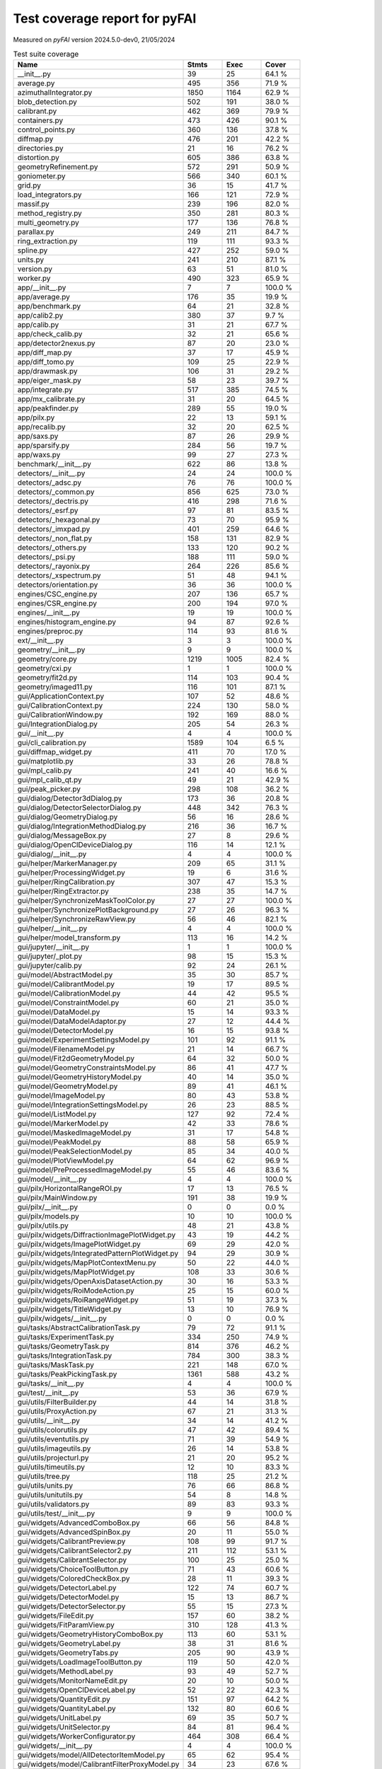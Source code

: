 Test coverage report for pyFAI
==============================

Measured on *pyFAI* version 2024.5.0-dev0, 21/05/2024

.. csv-table:: Test suite coverage
   :header: "Name", "Stmts", "Exec", "Cover"
   :widths: 35, 8, 8, 8

   "__init__.py", "39", "25", "64.1 %"
   "average.py", "495", "356", "71.9 %"
   "azimuthalIntegrator.py", "1850", "1164", "62.9 %"
   "blob_detection.py", "502", "191", "38.0 %"
   "calibrant.py", "462", "369", "79.9 %"
   "containers.py", "473", "426", "90.1 %"
   "control_points.py", "360", "136", "37.8 %"
   "diffmap.py", "476", "201", "42.2 %"
   "directories.py", "21", "16", "76.2 %"
   "distortion.py", "605", "386", "63.8 %"
   "geometryRefinement.py", "572", "291", "50.9 %"
   "goniometer.py", "566", "340", "60.1 %"
   "grid.py", "36", "15", "41.7 %"
   "load_integrators.py", "166", "121", "72.9 %"
   "massif.py", "239", "196", "82.0 %"
   "method_registry.py", "350", "281", "80.3 %"
   "multi_geometry.py", "177", "136", "76.8 %"
   "parallax.py", "249", "211", "84.7 %"
   "ring_extraction.py", "119", "111", "93.3 %"
   "spline.py", "427", "252", "59.0 %"
   "units.py", "241", "210", "87.1 %"
   "version.py", "63", "51", "81.0 %"
   "worker.py", "490", "323", "65.9 %"
   "app/__init__.py", "7", "7", "100.0 %"
   "app/average.py", "176", "35", "19.9 %"
   "app/benchmark.py", "64", "21", "32.8 %"
   "app/calib2.py", "380", "37", "9.7 %"
   "app/calib.py", "31", "21", "67.7 %"
   "app/check_calib.py", "32", "21", "65.6 %"
   "app/detector2nexus.py", "87", "20", "23.0 %"
   "app/diff_map.py", "37", "17", "45.9 %"
   "app/diff_tomo.py", "109", "25", "22.9 %"
   "app/drawmask.py", "106", "31", "29.2 %"
   "app/eiger_mask.py", "58", "23", "39.7 %"
   "app/integrate.py", "517", "385", "74.5 %"
   "app/mx_calibrate.py", "31", "20", "64.5 %"
   "app/peakfinder.py", "289", "55", "19.0 %"
   "app/pilx.py", "22", "13", "59.1 %"
   "app/recalib.py", "32", "20", "62.5 %"
   "app/saxs.py", "87", "26", "29.9 %"
   "app/sparsify.py", "284", "56", "19.7 %"
   "app/waxs.py", "99", "27", "27.3 %"
   "benchmark/__init__.py", "622", "86", "13.8 %"
   "detectors/__init__.py", "24", "24", "100.0 %"
   "detectors/_adsc.py", "76", "76", "100.0 %"
   "detectors/_common.py", "856", "625", "73.0 %"
   "detectors/_dectris.py", "416", "298", "71.6 %"
   "detectors/_esrf.py", "97", "81", "83.5 %"
   "detectors/_hexagonal.py", "73", "70", "95.9 %"
   "detectors/_imxpad.py", "401", "259", "64.6 %"
   "detectors/_non_flat.py", "158", "131", "82.9 %"
   "detectors/_others.py", "133", "120", "90.2 %"
   "detectors/_psi.py", "188", "111", "59.0 %"
   "detectors/_rayonix.py", "264", "226", "85.6 %"
   "detectors/_xspectrum.py", "51", "48", "94.1 %"
   "detectors/orientation.py", "36", "36", "100.0 %"
   "engines/CSC_engine.py", "207", "136", "65.7 %"
   "engines/CSR_engine.py", "200", "194", "97.0 %"
   "engines/__init__.py", "19", "19", "100.0 %"
   "engines/histogram_engine.py", "94", "87", "92.6 %"
   "engines/preproc.py", "114", "93", "81.6 %"
   "ext/__init__.py", "3", "3", "100.0 %"
   "geometry/__init__.py", "9", "9", "100.0 %"
   "geometry/core.py", "1219", "1005", "82.4 %"
   "geometry/cxi.py", "1", "1", "100.0 %"
   "geometry/fit2d.py", "114", "103", "90.4 %"
   "geometry/imaged11.py", "116", "101", "87.1 %"
   "gui/ApplicationContext.py", "107", "52", "48.6 %"
   "gui/CalibrationContext.py", "224", "130", "58.0 %"
   "gui/CalibrationWindow.py", "192", "169", "88.0 %"
   "gui/IntegrationDialog.py", "205", "54", "26.3 %"
   "gui/__init__.py", "4", "4", "100.0 %"
   "gui/cli_calibration.py", "1589", "104", "6.5 %"
   "gui/diffmap_widget.py", "411", "70", "17.0 %"
   "gui/matplotlib.py", "33", "26", "78.8 %"
   "gui/mpl_calib.py", "241", "40", "16.6 %"
   "gui/mpl_calib_qt.py", "49", "21", "42.9 %"
   "gui/peak_picker.py", "298", "108", "36.2 %"
   "gui/dialog/Detector3dDialog.py", "173", "36", "20.8 %"
   "gui/dialog/DetectorSelectorDialog.py", "448", "342", "76.3 %"
   "gui/dialog/GeometryDialog.py", "56", "16", "28.6 %"
   "gui/dialog/IntegrationMethodDialog.py", "216", "36", "16.7 %"
   "gui/dialog/MessageBox.py", "27", "8", "29.6 %"
   "gui/dialog/OpenClDeviceDialog.py", "116", "14", "12.1 %"
   "gui/dialog/__init__.py", "4", "4", "100.0 %"
   "gui/helper/MarkerManager.py", "209", "65", "31.1 %"
   "gui/helper/ProcessingWidget.py", "19", "6", "31.6 %"
   "gui/helper/RingCalibration.py", "307", "47", "15.3 %"
   "gui/helper/RingExtractor.py", "238", "35", "14.7 %"
   "gui/helper/SynchronizeMaskToolColor.py", "27", "27", "100.0 %"
   "gui/helper/SynchronizePlotBackground.py", "27", "26", "96.3 %"
   "gui/helper/SynchronizeRawView.py", "56", "46", "82.1 %"
   "gui/helper/__init__.py", "4", "4", "100.0 %"
   "gui/helper/model_transform.py", "113", "16", "14.2 %"
   "gui/jupyter/__init__.py", "1", "1", "100.0 %"
   "gui/jupyter/_plot.py", "98", "15", "15.3 %"
   "gui/jupyter/calib.py", "92", "24", "26.1 %"
   "gui/model/AbstractModel.py", "35", "30", "85.7 %"
   "gui/model/CalibrantModel.py", "19", "17", "89.5 %"
   "gui/model/CalibrationModel.py", "44", "42", "95.5 %"
   "gui/model/ConstraintModel.py", "60", "21", "35.0 %"
   "gui/model/DataModel.py", "15", "14", "93.3 %"
   "gui/model/DataModelAdaptor.py", "27", "12", "44.4 %"
   "gui/model/DetectorModel.py", "16", "15", "93.8 %"
   "gui/model/ExperimentSettingsModel.py", "101", "92", "91.1 %"
   "gui/model/FilenameModel.py", "21", "14", "66.7 %"
   "gui/model/Fit2dGeometryModel.py", "64", "32", "50.0 %"
   "gui/model/GeometryConstraintsModel.py", "86", "41", "47.7 %"
   "gui/model/GeometryHistoryModel.py", "40", "14", "35.0 %"
   "gui/model/GeometryModel.py", "89", "41", "46.1 %"
   "gui/model/ImageModel.py", "80", "43", "53.8 %"
   "gui/model/IntegrationSettingsModel.py", "26", "23", "88.5 %"
   "gui/model/ListModel.py", "127", "92", "72.4 %"
   "gui/model/MarkerModel.py", "42", "33", "78.6 %"
   "gui/model/MaskedImageModel.py", "31", "17", "54.8 %"
   "gui/model/PeakModel.py", "88", "58", "65.9 %"
   "gui/model/PeakSelectionModel.py", "85", "34", "40.0 %"
   "gui/model/PlotViewModel.py", "64", "62", "96.9 %"
   "gui/model/PreProcessedImageModel.py", "55", "46", "83.6 %"
   "gui/model/__init__.py", "4", "4", "100.0 %"
   "gui/pilx/HorizontalRangeROI.py", "17", "13", "76.5 %"
   "gui/pilx/MainWindow.py", "191", "38", "19.9 %"
   "gui/pilx/__init__.py", "0", "0", "0.0 %"
   "gui/pilx/models.py", "10", "10", "100.0 %"
   "gui/pilx/utils.py", "48", "21", "43.8 %"
   "gui/pilx/widgets/DiffractionImagePlotWidget.py", "43", "19", "44.2 %"
   "gui/pilx/widgets/ImagePlotWidget.py", "69", "29", "42.0 %"
   "gui/pilx/widgets/IntegratedPatternPlotWidget.py", "94", "29", "30.9 %"
   "gui/pilx/widgets/MapPlotContextMenu.py", "50", "22", "44.0 %"
   "gui/pilx/widgets/MapPlotWidget.py", "108", "33", "30.6 %"
   "gui/pilx/widgets/OpenAxisDatasetAction.py", "30", "16", "53.3 %"
   "gui/pilx/widgets/RoiModeAction.py", "25", "15", "60.0 %"
   "gui/pilx/widgets/RoiRangeWidget.py", "51", "19", "37.3 %"
   "gui/pilx/widgets/TitleWidget.py", "13", "10", "76.9 %"
   "gui/pilx/widgets/__init__.py", "0", "0", "0.0 %"
   "gui/tasks/AbstractCalibrationTask.py", "79", "72", "91.1 %"
   "gui/tasks/ExperimentTask.py", "334", "250", "74.9 %"
   "gui/tasks/GeometryTask.py", "814", "376", "46.2 %"
   "gui/tasks/IntegrationTask.py", "784", "300", "38.3 %"
   "gui/tasks/MaskTask.py", "221", "148", "67.0 %"
   "gui/tasks/PeakPickingTask.py", "1361", "588", "43.2 %"
   "gui/tasks/__init__.py", "4", "4", "100.0 %"
   "gui/test/__init__.py", "53", "36", "67.9 %"
   "gui/utils/FilterBuilder.py", "44", "14", "31.8 %"
   "gui/utils/ProxyAction.py", "67", "21", "31.3 %"
   "gui/utils/__init__.py", "34", "14", "41.2 %"
   "gui/utils/colorutils.py", "47", "42", "89.4 %"
   "gui/utils/eventutils.py", "71", "39", "54.9 %"
   "gui/utils/imageutils.py", "26", "14", "53.8 %"
   "gui/utils/projecturl.py", "21", "20", "95.2 %"
   "gui/utils/timeutils.py", "12", "10", "83.3 %"
   "gui/utils/tree.py", "118", "25", "21.2 %"
   "gui/utils/units.py", "76", "66", "86.8 %"
   "gui/utils/unitutils.py", "54", "8", "14.8 %"
   "gui/utils/validators.py", "89", "83", "93.3 %"
   "gui/utils/test/__init__.py", "9", "9", "100.0 %"
   "gui/widgets/AdvancedComboBox.py", "66", "56", "84.8 %"
   "gui/widgets/AdvancedSpinBox.py", "20", "11", "55.0 %"
   "gui/widgets/CalibrantPreview.py", "108", "99", "91.7 %"
   "gui/widgets/CalibrantSelector2.py", "211", "112", "53.1 %"
   "gui/widgets/CalibrantSelector.py", "100", "25", "25.0 %"
   "gui/widgets/ChoiceToolButton.py", "71", "43", "60.6 %"
   "gui/widgets/ColoredCheckBox.py", "28", "11", "39.3 %"
   "gui/widgets/DetectorLabel.py", "122", "74", "60.7 %"
   "gui/widgets/DetectorModel.py", "15", "13", "86.7 %"
   "gui/widgets/DetectorSelector.py", "55", "15", "27.3 %"
   "gui/widgets/FileEdit.py", "157", "60", "38.2 %"
   "gui/widgets/FitParamView.py", "310", "128", "41.3 %"
   "gui/widgets/GeometryHistoryComboBox.py", "113", "60", "53.1 %"
   "gui/widgets/GeometryLabel.py", "38", "31", "81.6 %"
   "gui/widgets/GeometryTabs.py", "205", "90", "43.9 %"
   "gui/widgets/LoadImageToolButton.py", "119", "50", "42.0 %"
   "gui/widgets/MethodLabel.py", "93", "49", "52.7 %"
   "gui/widgets/MonitorNameEdit.py", "20", "10", "50.0 %"
   "gui/widgets/OpenClDeviceLabel.py", "52", "22", "42.3 %"
   "gui/widgets/QuantityEdit.py", "151", "97", "64.2 %"
   "gui/widgets/QuantityLabel.py", "132", "80", "60.6 %"
   "gui/widgets/UnitLabel.py", "69", "35", "50.7 %"
   "gui/widgets/UnitSelector.py", "84", "81", "96.4 %"
   "gui/widgets/WorkerConfigurator.py", "464", "308", "66.4 %"
   "gui/widgets/__init__.py", "4", "4", "100.0 %"
   "gui/widgets/model/AllDetectorItemModel.py", "65", "62", "95.4 %"
   "gui/widgets/model/CalibrantFilterProxyModel.py", "34", "23", "67.6 %"
   "gui/widgets/model/CalibrantItemModel.py", "41", "35", "85.4 %"
   "gui/widgets/model/DetectorFilterProxyModel.py", "26", "25", "96.2 %"
   "gui/widgets/model/__init__.py", "4", "4", "100.0 %"
   "gui/widgets/test/TestQuantityEdit.py", "71", "69", "97.2 %"
   "gui/widgets/test/__init__.py", "16", "14", "87.5 %"
   "io/__init__.py", "568", "371", "65.3 %"
   "io/_json.py", "15", "12", "80.0 %"
   "io/image.py", "24", "20", "83.3 %"
   "io/integration_config.py", "161", "140", "87.0 %"
   "io/nexus.py", "437", "373", "85.4 %"
   "io/ponifile.py", "193", "167", "86.5 %"
   "io/sparse_frame.py", "153", "24", "15.7 %"
   "io/spots.py", "210", "139", "66.2 %"
   "io/xrdml.py", "77", "76", "98.7 %"
   "opencl/OCLFullSplit.py", "199", "24", "12.1 %"
   "opencl/__init__.py", "42", "35", "83.3 %"
   "opencl/azim_csr.py", "565", "407", "72.0 %"
   "opencl/azim_hist.py", "474", "340", "71.7 %"
   "opencl/azim_lut.py", "330", "247", "74.8 %"
   "opencl/ocl_hist_pixelsplit.py", "223", "27", "12.1 %"
   "opencl/peak_finder.py", "474", "368", "77.6 %"
   "opencl/preproc.py", "225", "173", "76.9 %"
   "opencl/sort.py", "282", "223", "79.1 %"
   "opencl/test/__init__.py", "25", "25", "100.0 %"
   "resources/__init__.py", "41", "25", "61.0 %"
   "test/__init__.py", "35", "4", "11.4 %"
   "third_party/__init__.py", "1", "1", "100.0 %"
   "third_party/transformations.py", "7", "7", "100.0 %"
   "third_party/_local/__init__.py", "4", "4", "100.0 %"
   "third_party/_local/transformations.py", "713", "126", "17.7 %"
   "utils/__init__.py", "129", "78", "60.5 %"
   "utils/bayes.py", "100", "67", "67.0 %"
   "utils/callback.py", "14", "11", "78.6 %"
   "utils/decorators.py", "72", "70", "97.2 %"
   "utils/ellipse.py", "82", "79", "96.3 %"
   "utils/grid.py", "87", "64", "73.6 %"
   "utils/header_utils.py", "74", "59", "79.7 %"
   "utils/logging_utils.py", "43", "41", "95.3 %"
   "utils/mask_utils.py", "73", "41", "56.2 %"
   "utils/mathutil.py", "460", "319", "69.3 %"
   "utils/multiprocessing.py", "18", "13", "72.2 %"
   "utils/orderedset.py", "54", "13", "24.1 %"
   "utils/shell.py", "55", "46", "83.6 %"
   "utils/stringutil.py", "74", "67", "90.5 %"

   "pyFAI total", "38664", "21488", "55.6 %"

